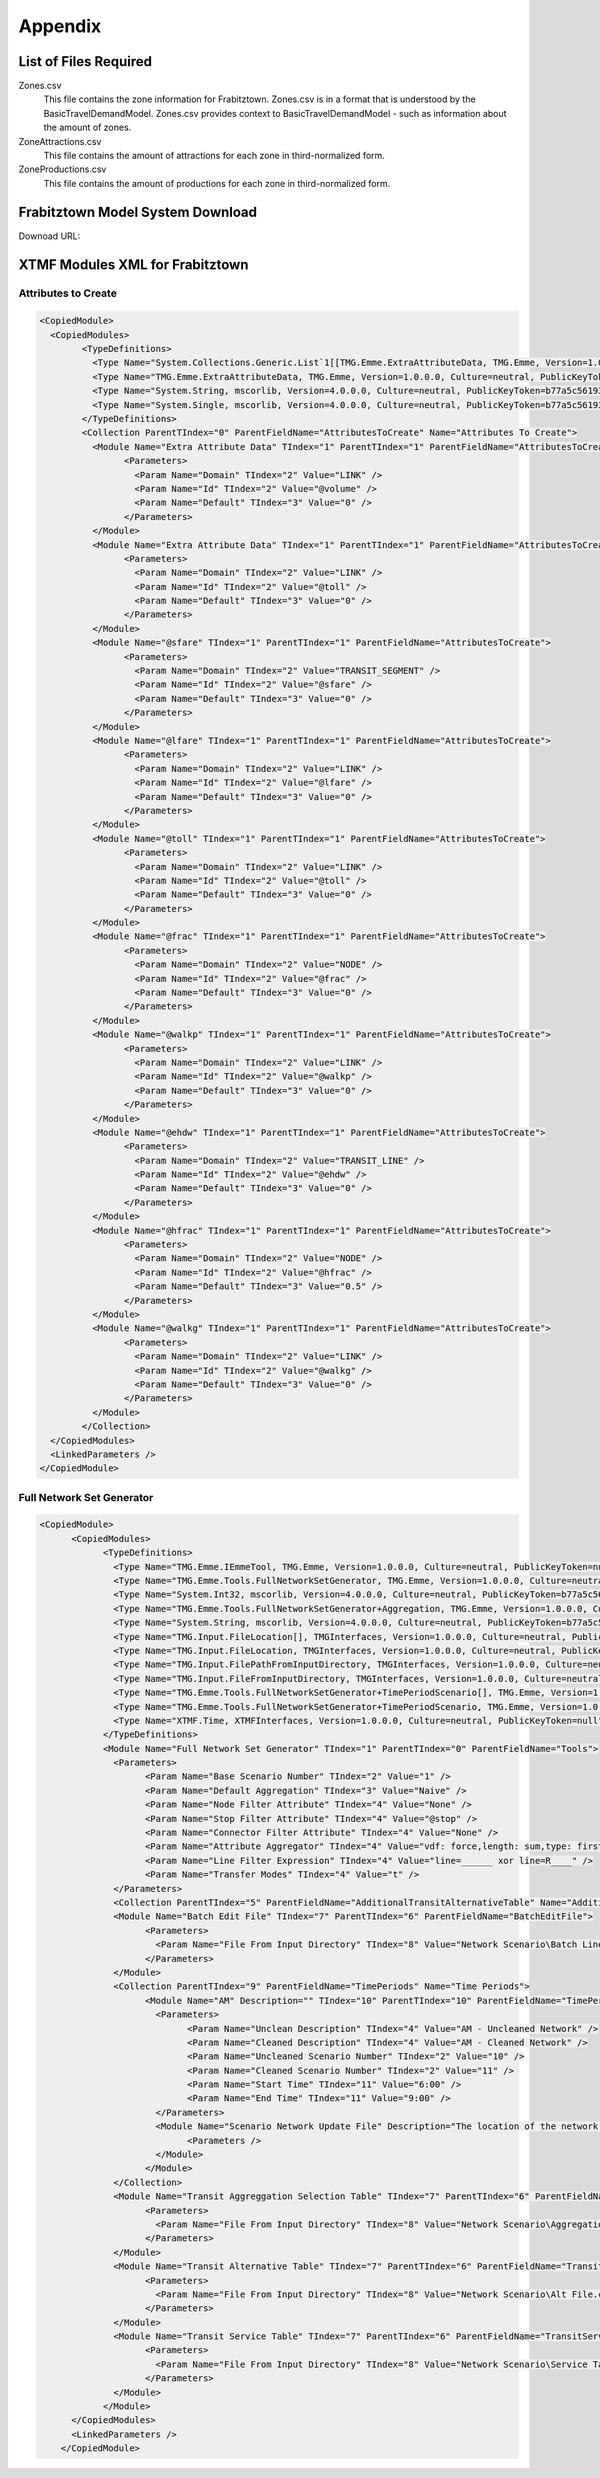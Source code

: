 Appendix
####################################################

List of Files Required
====================================================
Zones.csv
    This file contains the zone information for Frabitztown. Zones.csv is in a format that is understood by the
    BasicTravelDemandModel. Zones.csv provides context to BasicTravelDemandModel - such as information about the amount of zones.

ZoneAttractions.csv
    This file contains the amount of attractions for each zone in third-normalized form.

ZoneProductions.csv
    This file contains the amount of productions for each zone in third-normalized form.


.. _FrabitztownDownload:

Frabitztown Model System Download
==========================================================================

Downoad URL:

XTMF Modules XML for Frabitztown
=============================================================================

.. _AttributesToCreate:

Attributes to Create
^^^^^^^^^^^^^^^^^^^^^^^^^^^^^^^^^^^^^^^^^^^^^^^^^^^^^^^^^^^^^^^^^^^^^^^^^^^^^

.. code-block:: xml

	<CopiedModule>
	  <CopiedModules>
		<TypeDefinitions>
		  <Type Name="System.Collections.Generic.List`1[[TMG.Emme.ExtraAttributeData, TMG.Emme, Version=1.0.0.0, Culture=neutral, PublicKeyToken=null]], mscorlib, Version=4.0.0.0, Culture=neutral, PublicKeyToken=b77a5c561934e089" TIndex="0" />
		  <Type Name="TMG.Emme.ExtraAttributeData, TMG.Emme, Version=1.0.0.0, Culture=neutral, PublicKeyToken=null" TIndex="1" />
		  <Type Name="System.String, mscorlib, Version=4.0.0.0, Culture=neutral, PublicKeyToken=b77a5c561934e089" TIndex="2" />
		  <Type Name="System.Single, mscorlib, Version=4.0.0.0, Culture=neutral, PublicKeyToken=b77a5c561934e089" TIndex="3" />
		</TypeDefinitions>
		<Collection ParentTIndex="0" ParentFieldName="AttributesToCreate" Name="Attributes To Create">
		  <Module Name="Extra Attribute Data" TIndex="1" ParentTIndex="1" ParentFieldName="AttributesToCreate">
			<Parameters>
			  <Param Name="Domain" TIndex="2" Value="LINK" />
			  <Param Name="Id" TIndex="2" Value="@volume" />
			  <Param Name="Default" TIndex="3" Value="0" />
			</Parameters>
		  </Module>
		  <Module Name="Extra Attribute Data" TIndex="1" ParentTIndex="1" ParentFieldName="AttributesToCreate">
			<Parameters>
			  <Param Name="Domain" TIndex="2" Value="LINK" />
			  <Param Name="Id" TIndex="2" Value="@toll" />
			  <Param Name="Default" TIndex="3" Value="0" />
			</Parameters>
		  </Module>
		  <Module Name="@sfare" TIndex="1" ParentTIndex="1" ParentFieldName="AttributesToCreate">
			<Parameters>
			  <Param Name="Domain" TIndex="2" Value="TRANSIT_SEGMENT" />
			  <Param Name="Id" TIndex="2" Value="@sfare" />
			  <Param Name="Default" TIndex="3" Value="0" />
			</Parameters>
		  </Module>
		  <Module Name="@lfare" TIndex="1" ParentTIndex="1" ParentFieldName="AttributesToCreate">
			<Parameters>
			  <Param Name="Domain" TIndex="2" Value="LINK" />
			  <Param Name="Id" TIndex="2" Value="@lfare" />
			  <Param Name="Default" TIndex="3" Value="0" />
			</Parameters>
		  </Module>
		  <Module Name="@toll" TIndex="1" ParentTIndex="1" ParentFieldName="AttributesToCreate">
			<Parameters>
			  <Param Name="Domain" TIndex="2" Value="LINK" />
			  <Param Name="Id" TIndex="2" Value="@toll" />
			  <Param Name="Default" TIndex="3" Value="0" />
			</Parameters>
		  </Module>
		  <Module Name="@frac" TIndex="1" ParentTIndex="1" ParentFieldName="AttributesToCreate">
			<Parameters>
			  <Param Name="Domain" TIndex="2" Value="NODE" />
			  <Param Name="Id" TIndex="2" Value="@frac" />
			  <Param Name="Default" TIndex="3" Value="0" />
			</Parameters>
		  </Module>
		  <Module Name="@walkp" TIndex="1" ParentTIndex="1" ParentFieldName="AttributesToCreate">
			<Parameters>
			  <Param Name="Domain" TIndex="2" Value="LINK" />
			  <Param Name="Id" TIndex="2" Value="@walkp" />
			  <Param Name="Default" TIndex="3" Value="0" />
			</Parameters>
		  </Module>
		  <Module Name="@ehdw" TIndex="1" ParentTIndex="1" ParentFieldName="AttributesToCreate">
			<Parameters>
			  <Param Name="Domain" TIndex="2" Value="TRANSIT_LINE" />
			  <Param Name="Id" TIndex="2" Value="@ehdw" />
			  <Param Name="Default" TIndex="3" Value="0" />
			</Parameters>
		  </Module>
		  <Module Name="@hfrac" TIndex="1" ParentTIndex="1" ParentFieldName="AttributesToCreate">
			<Parameters>
			  <Param Name="Domain" TIndex="2" Value="NODE" />
			  <Param Name="Id" TIndex="2" Value="@hfrac" />
			  <Param Name="Default" TIndex="3" Value="0.5" />
			</Parameters>
		  </Module>
		  <Module Name="@walkg" TIndex="1" ParentTIndex="1" ParentFieldName="AttributesToCreate">
			<Parameters>
			  <Param Name="Domain" TIndex="2" Value="LINK" />
			  <Param Name="Id" TIndex="2" Value="@walkg" />
			  <Param Name="Default" TIndex="3" Value="0" />
			</Parameters>
		  </Module>
		</Collection>
	  </CopiedModules>
	  <LinkedParameters />
	</CopiedModule>

.. _FullNetworkSetGenerator:

Full Network Set Generator
^^^^^^^^^^^^^^^^^^^^^^^^^^^^^^^^^^^^^^^^^^^^^^^^^^^^^^^^^^^^^^

.. code-block:: xml

    <CopiedModule>
	  <CopiedModules>
		<TypeDefinitions>
		  <Type Name="TMG.Emme.IEmmeTool, TMG.Emme, Version=1.0.0.0, Culture=neutral, PublicKeyToken=null" TIndex="0" />
		  <Type Name="TMG.Emme.Tools.FullNetworkSetGenerator, TMG.Emme, Version=1.0.0.0, Culture=neutral, PublicKeyToken=null" TIndex="1" />
		  <Type Name="System.Int32, mscorlib, Version=4.0.0.0, Culture=neutral, PublicKeyToken=b77a5c561934e089" TIndex="2" />
		  <Type Name="TMG.Emme.Tools.FullNetworkSetGenerator+Aggregation, TMG.Emme, Version=1.0.0.0, Culture=neutral, PublicKeyToken=null" TIndex="3" />
		  <Type Name="System.String, mscorlib, Version=4.0.0.0, Culture=neutral, PublicKeyToken=b77a5c561934e089" TIndex="4" />
		  <Type Name="TMG.Input.FileLocation[], TMGInterfaces, Version=1.0.0.0, Culture=neutral, PublicKeyToken=null" TIndex="5" />
		  <Type Name="TMG.Input.FileLocation, TMGInterfaces, Version=1.0.0.0, Culture=neutral, PublicKeyToken=null" TIndex="6" />
		  <Type Name="TMG.Input.FilePathFromInputDirectory, TMGInterfaces, Version=1.0.0.0, Culture=neutral, PublicKeyToken=null" TIndex="7" />
		  <Type Name="TMG.Input.FileFromInputDirectory, TMGInterfaces, Version=1.0.0.0, Culture=neutral, PublicKeyToken=null" TIndex="8" />
		  <Type Name="TMG.Emme.Tools.FullNetworkSetGenerator+TimePeriodScenario[], TMG.Emme, Version=1.0.0.0, Culture=neutral, PublicKeyToken=null" TIndex="9" />
		  <Type Name="TMG.Emme.Tools.FullNetworkSetGenerator+TimePeriodScenario, TMG.Emme, Version=1.0.0.0, Culture=neutral, PublicKeyToken=null" TIndex="10" />
		  <Type Name="XTMF.Time, XTMFInterfaces, Version=1.0.0.0, Culture=neutral, PublicKeyToken=null" TIndex="11" />
		</TypeDefinitions>
		<Module Name="Full Network Set Generator" TIndex="1" ParentTIndex="0" ParentFieldName="Tools">
		  <Parameters>
			<Param Name="Base Scenario Number" TIndex="2" Value="1" />
			<Param Name="Default Aggregation" TIndex="3" Value="Naive" />
			<Param Name="Node Filter Attribute" TIndex="4" Value="None" />
			<Param Name="Stop Filter Attribute" TIndex="4" Value="@stop" />
			<Param Name="Connector Filter Attribute" TIndex="4" Value="None" />
			<Param Name="Attribute Aggregator" TIndex="4" Value="vdf: force,length: sum,type: first,lanes: force,ul1: avg,ul2: force,ul3: force,dwt: sum,dwfac: force,ttf: force,us1: avg_by_length,us2: avg,us3: avg,ui1: avg,ui2: avg,ui3: avg,@stop: avg,@lkcap: avg,@lkspd: avg,@stn1: force,@stn2: force" />
			<Param Name="Line Filter Expression" TIndex="4" Value="line=______ xor line=R____" />
			<Param Name="Transfer Modes" TIndex="4" Value="t" />
		  </Parameters>
		  <Collection ParentTIndex="5" ParentFieldName="AdditionalTransitAlternativeTable" Name="Additional Transit Alternative Table" />
		  <Module Name="Batch Edit File" TIndex="7" ParentTIndex="6" ParentFieldName="BatchEditFile">
			<Parameters>
			  <Param Name="File From Input Directory" TIndex="8" Value="Network Scenario\Batch Line Edit.csv" />
			</Parameters>
		  </Module>
		  <Collection ParentTIndex="9" ParentFieldName="TimePeriods" Name="Time Periods">
			<Module Name="AM" Description="" TIndex="10" ParentTIndex="10" ParentFieldName="TimePeriods">
			  <Parameters>
				<Param Name="Unclean Description" TIndex="4" Value="AM - Uncleaned Network" />
				<Param Name="Cleaned Description" TIndex="4" Value="AM - Cleaned Network" />
				<Param Name="Uncleaned Scenario Number" TIndex="2" Value="10" />
				<Param Name="Cleaned Scenario Number" TIndex="2" Value="11" />
				<Param Name="Start Time" TIndex="11" Value="6:00" />
				<Param Name="End Time" TIndex="11" Value="9:00" />
			  </Parameters>
			  <Module Name="Scenario Network Update File" Description="The location of the network update file for this time period." TIndex="-1" ParentTIndex="6" ParentFieldName="ScenarioNetworkUpdateFile">
				<Parameters />
			  </Module>
			</Module>
		  </Collection>
		  <Module Name="Transit Aggreggation Selection Table" TIndex="7" ParentTIndex="6" ParentFieldName="TransitAggreggationSelectionTable">
			<Parameters>
			  <Param Name="File From Input Directory" TIndex="8" Value="Network Scenario\Aggregation.csv" />
			</Parameters>
		  </Module>
		  <Module Name="Transit Alternative Table" TIndex="7" ParentTIndex="6" ParentFieldName="TransitAlternativeTable">
			<Parameters>
			  <Param Name="File From Input Directory" TIndex="8" Value="Network Scenario\Alt File.csv" />
			</Parameters>
		  </Module>
		  <Module Name="Transit Service Table" TIndex="7" ParentTIndex="6" ParentFieldName="TransitServiceTable">
			<Parameters>
			  <Param Name="File From Input Directory" TIndex="8" Value="Network Scenario\Service Table.csv" />
			</Parameters>
		  </Module>
		</Module>
	  </CopiedModules>
	  <LinkedParameters />
	</CopiedModule>
